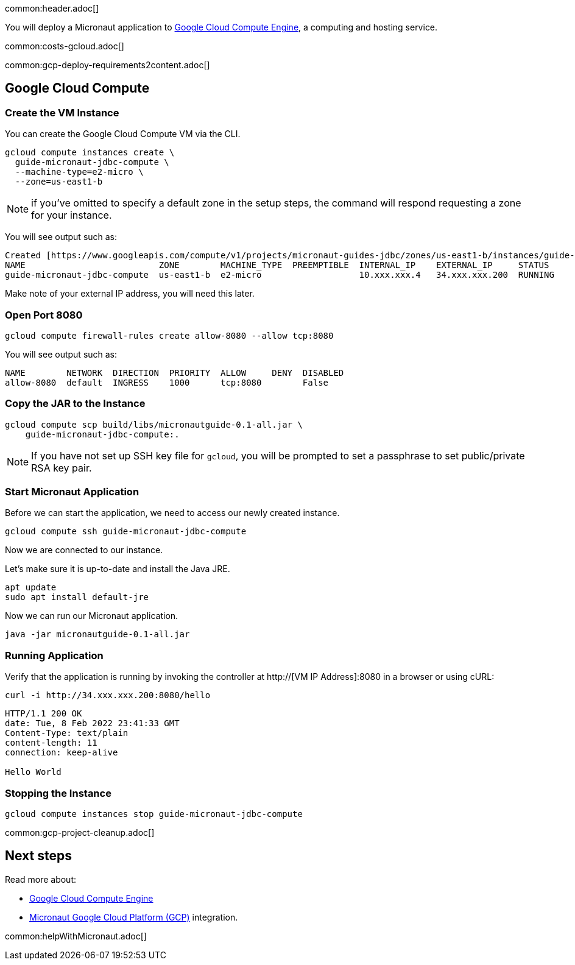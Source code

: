 common:header.adoc[]

You will deploy a Micronaut application to https://cloud.google.com/compute/docs[Google Cloud Compute Engine], a computing and hosting service.

common:costs-gcloud.adoc[]

common:gcp-deploy-requirements2content.adoc[]

== Google Cloud Compute

=== Create the VM Instance

You can create the Google Cloud Compute VM via the CLI.

[source, bash]
----
gcloud compute instances create \
  guide-micronaut-jdbc-compute \
  --machine-type=e2-micro \
  --zone=us-east1-b
----

NOTE: if you've omitted to specify a default zone in the setup steps, the command will respond requesting a zone for your instance.

You will see output such as:

[source, bash, options="nowrap"]
----
Created [https://www.googleapis.com/compute/v1/projects/micronaut-guides-jdbc/zones/us-east1-b/instances/guide-micronaut-jdbc-compute].
NAME                          ZONE        MACHINE_TYPE  PREEMPTIBLE  INTERNAL_IP    EXTERNAL_IP     STATUS
guide-micronaut-jdbc-compute  us-east1-b  e2-micro                   10.xxx.xxx.4   34.xxx.xxx.200  RUNNING
----

Make note of your external IP address, you will need this later.

=== Open Port 8080

[source, bash]
----
gcloud compute firewall-rules create allow-8080 --allow tcp:8080
----

You will see output such as:

[source, bash, options="nowrap"]
----
NAME        NETWORK  DIRECTION  PRIORITY  ALLOW     DENY  DISABLED
allow-8080  default  INGRESS    1000      tcp:8080        False
----

=== Copy the JAR to the Instance

[source,bash]
----
gcloud compute scp build/libs/micronautguide-0.1-all.jar \
    guide-micronaut-jdbc-compute:.
----

NOTE: If you have not set up SSH key file for `gcloud`, you will be prompted to set a passphrase to set public/private RSA key pair.

=== Start Micronaut Application

Before we can start the application, we need to access our newly created instance.

[source,bash]
----
gcloud compute ssh guide-micronaut-jdbc-compute
----

Now we are connected to our instance.

Let's make sure it is up-to-date and install the Java JRE.

[,bash]
----
apt update
sudo apt install default-jre
----

Now we can run our Micronaut application.

[,bash]
----
java -jar micronautguide-0.1-all.jar
----

=== Running Application

Verify that the application is running by invoking the controller at http://[VM IP Address]:8080 in a browser or using cURL:

[source,bash]
----
curl -i http://34.xxx.xxx.200:8080/hello
----

[source,bash]
----
HTTP/1.1 200 OK
date: Tue, 8 Feb 2022 23:41:33 GMT
Content-Type: text/plain
content-length: 11
connection: keep-alive

Hello World
----

=== Stopping the Instance

[source, bash]
----
gcloud compute instances stop guide-micronaut-jdbc-compute
----

common:gcp-project-cleanup.adoc[]

== Next steps

Read more about:

- https://cloud.google.com/compute/docs[Google Cloud Compute Engine]
- https://micronaut-projects.github.io/micronaut-gcp/latest/guide/[Micronaut Google Cloud Platform (GCP)] integration.

common:helpWithMicronaut.adoc[]
